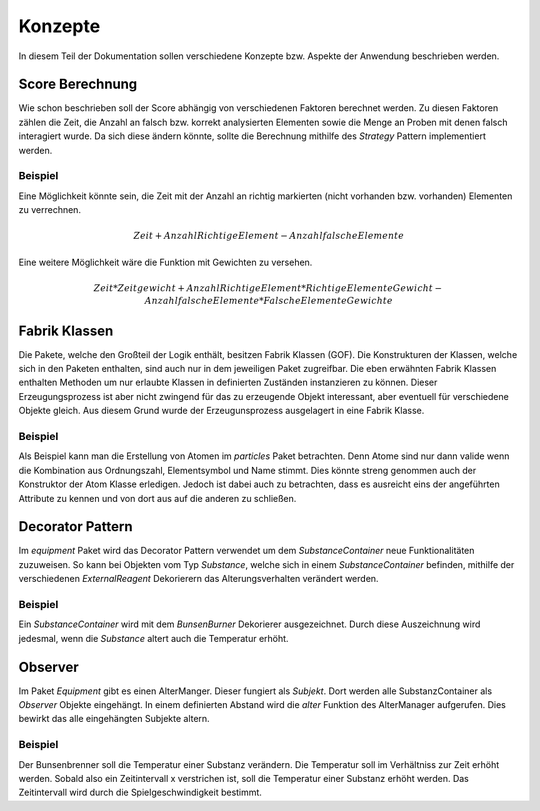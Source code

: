 Konzepte
========

In diesem Teil der Dokumentation sollen verschiedene Konzepte bzw. Aspekte der Anwendung beschrieben werden.

Score Berechnung
################

Wie schon beschrieben soll der Score abhängig von verschiedenen Faktoren berechnet werden. Zu diesen Faktoren zählen
die Zeit, die Anzahl an falsch bzw. korrekt analysierten Elementen sowie die Menge an Proben mit denen falsch
interagiert wurde. Da sich diese ändern könnte, sollte die Berechnung mithilfe des `Strategy` Pattern implementiert
werden.

Beispiel
********

Eine Möglichkeit könnte sein, die Zeit mit der Anzahl an richtig markierten (nicht vorhanden bzw. vorhanden) Elementen
zu verrechnen.

.. math::

    Zeit + Anzahl Richtige Element - Anzahl falsche Elemente

Eine weitere Möglichkeit wäre die Funktion mit Gewichten zu versehen.

.. math::

    Zeit * Zeitgewicht +
    Anzahl Richtige Element * RichtigeElementeGewicht -
    Anzahl falsche Elemente * FalscheElementeGewichte

Fabrik Klassen
##############

Die Pakete, welche den Großteil der Logik enthält, besitzen Fabrik Klassen (GOF). Die Konstrukturen der Klassen, welche
sich in den Paketen enthalten, sind auch nur in dem jeweiligen Paket zugreifbar. Die eben erwähnten Fabrik Klassen
enthalten Methoden um nur erlaubte Klassen in definierten Zuständen instanzieren zu können. Dieser Erzeugungsprozess ist
aber nicht zwingend für das zu erzeugende Objekt interessant, aber eventuell für verschiedene Objekte gleich. Aus diesem
Grund wurde der Erzeugunsprozess ausgelagert in eine Fabrik Klasse.

Beispiel
********

Als Beispiel kann man die Erstellung von Atomen im `particles` Paket betrachten. Denn Atome sind nur dann valide wenn
die Kombination aus Ordnungszahl, Elementsymbol und Name stimmt. Dies könnte streng genommen auch der Konstruktor der
Atom Klasse erledigen. Jedoch ist dabei auch zu betrachten, dass es ausreicht eins der angeführten Attribute zu kennen
und von dort aus auf die anderen zu schließen.

Decorator Pattern
#################

Im `equipment` Paket wird das Decorator Pattern verwendet um dem `SubstanceContainer` neue Funktionalitäten zuzuweisen.
So kann bei Objekten vom Typ `Substance`, welche sich in einem `SubstanceContainer` befinden, mithilfe der verschiedenen
`ExternalReagent` Dekorierern das Alterungsverhalten verändert werden.

Beispiel
********

Ein `SubstanceContainer` wird mit dem `BunsenBurner` Dekorierer ausgezeichnet. Durch diese Auszeichnung wird jedesmal,
wenn die `Substance` altert auch die Temperatur erhöht.


Observer
########

Im Paket `Equipment` gibt es einen AlterManger. Dieser fungiert als `Subjekt`. Dort werden alle SubstanzContainer
als `Observer` Objekte eingehängt. In einem definierten Abstand wird die `alter` Funktion des AlterManager aufgerufen.
Dies bewirkt das alle eingehängten Subjekte altern.

Beispiel
********

Der Bunsenbrenner soll die Temperatur einer Substanz verändern. Die Temperatur soll im Verhältniss zur Zeit erhöht
werden. Sobald also ein Zeitintervall x verstrichen ist, soll die Temperatur einer Substanz erhöht werden. Das
Zeitintervall wird durch die Spielgeschwindigkeit bestimmt.